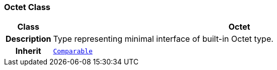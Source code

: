 === Octet Class

[cols="^1,3,5"]
|===
h|*Class*
2+^h|*Octet*

h|*Description*
2+a|Type representing minimal interface of built-in Octet type.

h|*Inherit*
2+|`<<_comparable_class,Comparable>>`

|===
